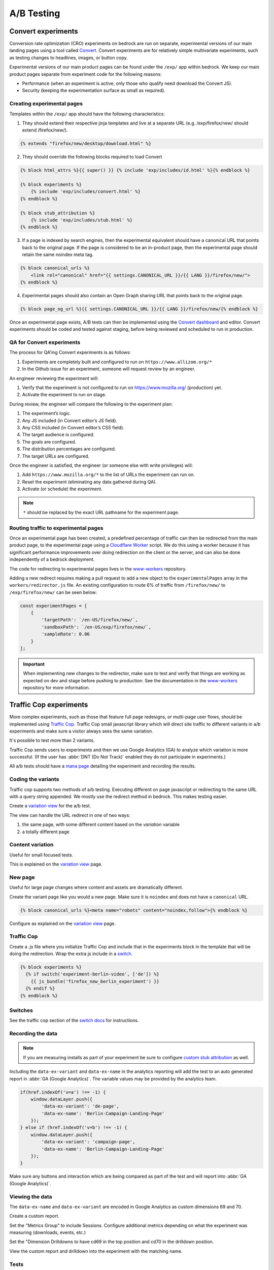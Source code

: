 .. This Source Code Form is subject to the terms of the Mozilla Public
.. License, v. 2.0. If a copy of the MPL was not distributed with this
.. file, You can obtain one at https://mozilla.org/MPL/2.0/.

.. _ab_testing:

===========
A/B Testing
===========

Convert experiments
-------------------

Conversion rate optimization (CRO) experiments on bedrock are run on separate,
experimental versions of our main landing pages using a tool called
`Convert <https://convert.com>`_. Convert experiments are for relatively simple
multivariate experiments, such as testing changes to headlines, images, or
button copy.

Experimental versions of our main product pages can be found under the ``/exp/``
app within bedrock. We keep our main product pages separate from experiment
code for the following reasons:

- Performance (when an experiment is active, only those who qualify need download the Convert JS).
- Security (keeping the experimentation surface as small as required).

Creating experimental pages
~~~~~~~~~~~~~~~~~~~~~~~~~~~

Templates within the ``/exp/`` app should have the following characteristics:

1. They should extend their respective jinja templates and live at a separate URL (e.g. /exp/firefox/new/ should extend /firefox/new/).

.. code-block:: jinja

    {% extends "firefox/new/desktop/download.html" %}

2. They should override the following blocks required to load Convert

.. code-block:: jinja

    {% block html_attrs %}{{ super() }} {% include 'exp/includes/id.html' %}{% endblock %}

    {% block experiments %}
        {% include 'exp/includes/convert.html' %}
    {% endblock %}

    {% block stub_attribution %}
        {% include 'exp/includes/stub.html' %}
    {% endblock %}

3. If a page is indexed by search engines, then the experimental equivalent should have a canonical URL that points back to the original page. If the page is considered to be an in-product page, then the experimental page should retain the same noindex meta tag.

.. code-block:: jinja

    {% block canonical_urls %}
        <link rel="canonical" href="{{ settings.CANONICAL_URL }}/{{ LANG }}/firefox/new/">
    {% endblock %}

4. Experimental pages should also contain an Open Graph sharing URL that points back to the original page.

.. code-block:: jinja

    {% block page_og_url %}{{ settings.CANONICAL_URL }}/{{ LANG }}/firefox/new/{% endblock %}

Once an experimental page exists, A/B tests can then be implemented using
the `Convert dashboard <https://convert.com>`_ and editor. Convert
experiments should be coded and tested against staging, before being
reviewed and scheduled to run in production.

QA for Convert experiments
~~~~~~~~~~~~~~~~~~~~~~~~~~

The process for QA'ing Convert experiments is as follows:

#. Experiments are completely built and configured to run on ``https://www.allizom.org/*``
#. In the Github issue for an experiment, someone will request review by an engineer.

An engineer reviewing the experiment will:

#. Verify that the experiment is not configured to run on https://www.mozilla.org/ (production) yet.
#. Activate the experiment to run on stage.

During review, the engineer will compare the following to the experiment plan:

#. The experiment’s logic.
#. Any JS included (in Convert editor’s JS field).
#. Any CSS included (in Convert editor’s CSS field).
#. The target audience is configured.
#. The goals are configured.
#. The distribution percentages are configured.
#. The target URLs are configured.

Once the engineer is satisfied, the engineer (or someone else with write privileges) will:

#. Add ``https://www.mozilla.org/*`` to the list of URLs the experiment can run on.
#. Reset the experiment (eliminating any data gathered during QA).
#. Activate (or schedule) the experiment.

.. Note::

    ``*`` should be replaced by the exact URL pathname for the experiment page.

Routing traffic to experimental pages
~~~~~~~~~~~~~~~~~~~~~~~~~~~~~~~~~~~~~

Once an experimental page has been created, a predefined percentage of traffic
can then be redirected from the main product page, to the experimental page
using a `Cloudflare Worker <https://workers.cloudflare.com/>`_ script. We do
this using a worker because it has significant performance improvements over
doing redirection on the client or the server, and can also be done
independently of a bedrock deployment.

The code for redirecting to experimental pages lives in the
`www-workers <https://github.com/mozmeao/www-workers>`_ repository.

Adding a new redirect requires making a pull request to add a new object to
the ``experimentalPages`` array in the ``workers/redirector.js`` file. An
existing configuration to route 6% of traffic from ``/firefox/new/`` to
``/exp/firefox/new/`` can be seen below:

.. code-block:: javascript

    const experimentPages = [
        {
            'targetPath': `/en-US/firefox/new/`,
            'sandboxPath': `/en-US/exp/firefox/new/`,
            'sampleRate': 0.06
        }
    ];

.. Important::

    When implementing new changes to the redirector, make sure to test and
    verify that things are working as expected on dev and stage before
    pushing to production. See the documentation in the
    `www-workers <https://github.com/mozmeao/www-workers>`_ repository for
    more information.

Traffic Cop experiments
-----------------------

More complex experiments, such as those that feature full page redesigns, or
multi-page user flows, should be implemented using `Traffic Cop
<https://github.com/mozilla/trafficcop/>`_. Traffic Cop small javascript
library which will direct site traffic to different variants in a/b
experiments and make sure a visitor always sees the same variation.

It's possible to test more than 2 variants.

Traffic Cop sends users to experiments and then we use Google Analytics (GA) to
analyze which variation is more successful. (If the user has :abbr:`DNT (Do Not Track)`
enabled they do not participate in experiments.)

All a/b tests should have a `mana page <https://mana.mozilla.org/wiki/display/EN/Details+of+experiments+by+mozilla.org+team>`_
detailing the experiment and recording the results.

Coding the variants
~~~~~~~~~~~~~~~~~~~

Traffic cop supports two methods of a/b testing. Executing different on page
javascript or  redirecting to the same URL with a query string appended. We
mostly use the redirect method in bedrock. This makes testing easier.

Create a `variation view <http://bedrock.readthedocs.io/en/latest/coding.html#variation-views>`_
for the a/b test.

The view can handle the URL redirect in one of two ways:

#. the same page, with some different content based on the `variation` variable
#. a totally different page

Content variation
~~~~~~~~~~~~~~~~~

Useful for small focused tests.

This is explained on the `variation view <http://bedrock.readthedocs.io/en/latest/coding.html#variation-views>`_
page.

New page
~~~~~~~~

Useful for large page changes where content and assets are dramatically
different.

Create the variant page like you would a new page. Make sure it is ``noindex``
and does not have a ``canonical`` URL.

.. code-block:: jinja

    {% block canonical_urls %}<meta name="robots" content="noindex,follow">{% endblock %}


Configure as explained on the `variation view <http://bedrock.readthedocs.io/en/latest/coding.html#variation-views>`_
page.

Traffic Cop
~~~~~~~~~~~

Create a .js file where you initialize Traffic Cop and include that in the
experiments block in the template that will be doing the redirection. Wrap the
extra js include in a `switch <http://bedrock.readthedocs.io/en/latest/install.html#feature-flipping-aka-switches>`_.

.. code-block:: jinja

    {% block experiments %}
      {% if switch('experiment-berlin-video', ['de']) %}
        {{ js_bundle('firefox_new_berlin_experiment') }}
      {% endif %}
    {% endblock %}

Switches
~~~~~~~~

See the traffic cop section of the `switch docs <http://bedrock.readthedocs.io/en/latest/install.html#feature-flipping-aka-switches>`_ for instructions.

Recording the data
~~~~~~~~~~~~~~~~~~

.. Note::

    If you are measuring installs as part of your experiment be sure to configure `custom stub attribution <https://bedrock.readthedocs.io/en/latest/stub-attribution.html#measuring-campaigns-and-experiments>`_ as well.

Including the ``data-ex-variant`` and ``data-ex-name`` in the analytics
reporting will add the test to an auto generated report in :abbr:`GA (Google Analytics)`.
The variable values may be provided by the analytics team.

.. code-block:: javascript

    if(href.indexOf('v=a') !== -1) {
        window.dataLayer.push({
            'data-ex-variant': 'de-page',
            'data-ex-name': 'Berlin-Campaign-Landing-Page'
        });
    } else if (href.indexOf('v=b') !== -1) {
        window.dataLayer.push({
            'data-ex-variant': 'campaign-page',
            'data-ex-name': 'Berlin-Campaign-Landing-Page'
        });
    }

Make sure any buttons and interaction which are being compared as part of the
test and will report into :abbr:`GA (Google Analytics)`.

Viewing the data
~~~~~~~~~~~~~~~~~~

The ``data-ex-name`` and ``data-ex-variant`` are encoded in Google Analytics as custom dimensions 69 and 70.

Create a custom report.

Set the "Metrics Group" to include Sessions. Configure additional metrics depending on what the experiment was measuring (downloads, events, etc.)

Set the "Dimension Drilldowns to have cd69 in the top position and cd70 in the drilldown position.

View the custom report and drilldown into the experiment with the matching name.

Tests
~~~~~

Write some tests for your a/b test. This could be simple or complex depending
on the experiment.

Some things to consider checking:

- Requests for the default (non variant) page call the correct template.
- Requests for a variant page call the correct template.
- Locales excluded from the test call the correct (default) template.

A/B Test PRs that might have useful code to reuse
~~~~~~~~~~~~~~~~~~~~~~~~~~~~~~~~~~~~~~~~~~~~~~~~~

- https://github.com/mozilla/bedrock/pull/5736/files
- https://github.com/mozilla/bedrock/pull/4645/files
- https://github.com/mozilla/bedrock/pull/5925/files
- https://github.com/mozilla/bedrock/pull/5443/files
- https://github.com/mozilla/bedrock/pull/5492/files
- https://github.com/mozilla/bedrock/pull/5499/files

Avoiding experiment collisions
------------------------------

To ensure that Traffic Cop doesn't overwrite data from any other externally
controlled experiments (for example Ad campaign tests, or in-product Firefox
experiments), you can use the experiment-utils helper to decide whether or
not Traffic Cop should initiate.

.. code-block:: javascript

    var isApprovedToRun = require('../../base/experiment-utils.es6.js').isApprovedToRun; // relative path

    if (isApprovedToRun()) {
        var cop = new Mozilla.TrafficCop({
            id: 'experiment-name',
            variations: {
                'entrypoint_experiment=experiment-name&entrypoint_variation=a': 10,
                'entrypoint_experiment=experiment-name&entrypoint_variation=b': 10
            }
        });

        cop.init();
    }

The ``isApprovedToRun()`` function will check the page URL's query parameters
against a list of well-known experimental params, and return ``false`` if
any of those params are found. It will also check for some other cases where
we do not want to run experiments, such as if the page is being opened in
an automated testing environment.

